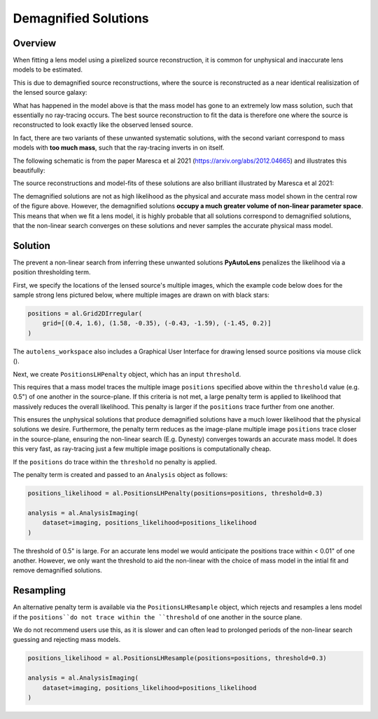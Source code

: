 .. _demagnified_solutions:

Demagnified Solutions
=====================

Overview
--------

When fitting a lens model using a pixelized source reconstruction, it is common for unphysical and inaccurate lens
models to be estimated.

This is due to demagnified source reconstructions, where the source is reconstructed as a near identical realisization 
of the lensed source galaxy:

.. image:: https://raw.githubusercontent.com/Jammy2211/PyAutoLens/master/docs/general/images/data.png
  :width: 400
  :alt: Alternative text

.. image:: https://raw.githubusercontent.com/Jammy2211/PyAutoLens/master/docs/general/images/model_image.png
  :width: 400
  :alt: Alternative text

What has happened in the model above is that the mass model has gone to an extremely low mass solution, such that
essentially no ray-tracing occurs. The best source reconstruction to fit the data is therefore one where the source is
reconstructed to look exactly like the observed lensed source.

In fact, there are two variants of these unwanted systematic solutions, with the second variant correspond to mass
models with **too much mass**, such that the ray-tracing inverts in on itself.

The following schematic is from the paper Maresca et al 2021 (https://arxiv.org/abs/2012.04665) and illustrates
this beautifully:

.. image:: https://raw.githubusercontent.com/Jammy2211/PyAutoLens/master/docs/general/images/maresca_fig1.png
  :width: 400
  :alt: Alternative text

The source reconstructions and model-fits of these solutions are also brilliant illustrated by Maresca et al 2021:

.. image:: https://raw.githubusercontent.com/Jammy2211/PyAutoLens/master/docs/general/images/maresca_fig2.png
  :width: 400
  :alt: Alternative text

The demagnified solutions are not as high likelihood as the physical and accurate mass model shown in the central
row of the figure above. However, the demagnified solutions **occupy a much greater volume of non-linear parameter space**.
This means that when we fit a lens model, it is highly probable that all solutions correspond to demagnified solutions,
that the non-linear search converges on these solutions and never samples the accurate physical mass model.

Solution
--------

The prevent a non-linear search from inferring these unwanted solutions **PyAutoLens** penalizes the likelihood
via a position thresholding term. 

First, we specify the locations of the lensed source's multiple images, which the example code below does for
the sample strong lens pictured below, where multiple images are drawn on with black stars:

.. code-block:: python
    
    positions = al.Grid2DIrregular(
        grid=[(0.4, 1.6), (1.58, -0.35), (-0.43, -1.59), (-1.45, 0.2)]
    )

The ``autolens_workspace`` also includes a Graphical User Interface for drawing lensed source positions via 
mouse click ().

Next, we create ``PositionsLHPenalty`` object, which has an input ``threshold``.

This requires that a mass model traces the multiple image ``positions`` specified above within the ``threshold`` 
value (e.g. 0.5") of one another in the source-plane. If this criteria is not met, a large penalty term is
applied to likelihood that massively reduces the overall likelihood. This penalty is larger if the ``positions``
trace further from one another.

This ensures the unphysical solutions that produce demagnified solutions have a much lower likelihood that the 
physical solutions we desire. Furthermore, the penalty term reduces as the image-plane multiple image ``positions`` trace 
closer in the source-plane, ensuring the non-linear search (E.g. Dynesty) converges towards an accurate mass model. 
It does this very fast, as ray-tracing just a few multiple image positions is computationally cheap. 

If the ``positions`` do trace within the ``threshold`` no penalty is applied.

The penalty term is created and passed to an ``Analysis`` object as follows:

.. code-block:: python

    positions_likelihood = al.PositionsLHPenalty(positions=positions, threshold=0.3)

    analysis = al.AnalysisImaging(
        dataset=imaging, positions_likelihood=positions_likelihood
    )

The threshold of 0.5" is large. For an accurate lens model we would anticipate the positions trace within < 0.01" of
one another. However, we only want the threshold to aid the non-linear with the choice of mass model in the intial fit
and remove demagnified solutions.

Resampling
----------

An alternative penalty term is available via the ``PositionsLHResample`` object, which rejects and resamples a lens
model if the ``positions``do not trace within the ``threshold`` of one another in the source plane.

We do not recommend users use this, as it is slower and can often lead to prolonged periods of the non-linear search
guessing and rejecting mass models.

.. code-block:: python

    positions_likelihood = al.PositionsLHResample(positions=positions, threshold=0.3)

    analysis = al.AnalysisImaging(
        dataset=imaging, positions_likelihood=positions_likelihood
    )